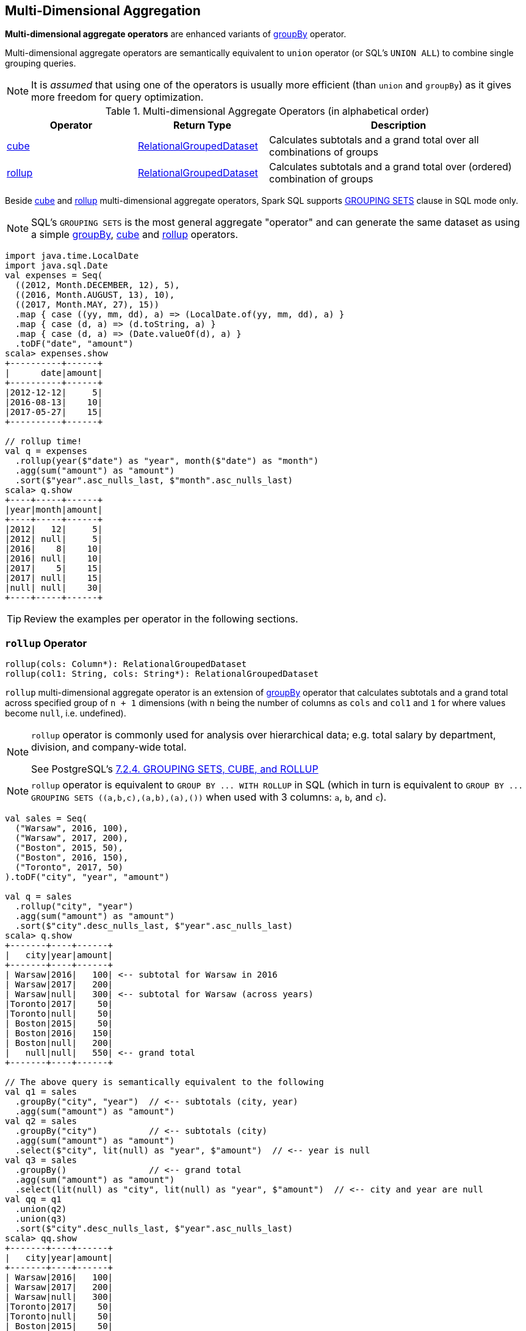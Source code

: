 == Multi-Dimensional Aggregation

**Multi-dimensional aggregate operators** are enhanced variants of link:spark-sql-basic-aggregation.adoc#groupBy[groupBy] operator.

Multi-dimensional aggregate operators are semantically equivalent to `union` operator (or SQL's `UNION ALL`) to combine single grouping queries.

[NOTE]
====
It is _assumed_ that using one of the operators is usually more efficient (than `union` and `groupBy`) as it gives more freedom for query optimization.
====

[[aggregate-operators]]
.Multi-dimensional Aggregate Operators (in alphabetical order)
[width="100%",cols="1,1,2",options="header"]
|===
| Operator
| Return Type
| Description

| <<cube, cube>>
| link:spark-sql-RelationalGroupedDataset.adoc[RelationalGroupedDataset]
| Calculates subtotals and a grand total over all combinations of groups

| <<rollup, rollup>>
| link:spark-sql-RelationalGroupedDataset.adoc[RelationalGroupedDataset]
| Calculates subtotals and a grand total over (ordered) combination of groups
|===

Beside <<cube, cube>> and <<rollup, rollup>> multi-dimensional aggregate operators, Spark SQL supports <<grouping-sets, GROUPING SETS>> clause in SQL mode only.

NOTE: SQL's `GROUPING SETS` is the most general aggregate "operator" and can generate the same dataset as using a simple link:spark-sql-basic-aggregation.adoc#groupBy[groupBy], <<cube, cube>> and <<rollup, rollup>> operators.

```
import java.time.LocalDate
import java.sql.Date
val expenses = Seq(
  ((2012, Month.DECEMBER, 12), 5),
  ((2016, Month.AUGUST, 13), 10),
  ((2017, Month.MAY, 27), 15))
  .map { case ((yy, mm, dd), a) => (LocalDate.of(yy, mm, dd), a) }
  .map { case (d, a) => (d.toString, a) }
  .map { case (d, a) => (Date.valueOf(d), a) }
  .toDF("date", "amount")
scala> expenses.show
+----------+------+
|      date|amount|
+----------+------+
|2012-12-12|     5|
|2016-08-13|    10|
|2017-05-27|    15|
+----------+------+

// rollup time!
val q = expenses
  .rollup(year($"date") as "year", month($"date") as "month")
  .agg(sum("amount") as "amount")
  .sort($"year".asc_nulls_last, $"month".asc_nulls_last)
scala> q.show
+----+-----+------+
|year|month|amount|
+----+-----+------+
|2012|   12|     5|
|2012| null|     5|
|2016|    8|    10|
|2016| null|    10|
|2017|    5|    15|
|2017| null|    15|
|null| null|    30|
+----+-----+------+
```

TIP: Review the examples per operator in the following sections.

=== [[rollup]] `rollup` Operator

[source, scala]
----
rollup(cols: Column*): RelationalGroupedDataset
rollup(col1: String, cols: String*): RelationalGroupedDataset
----

`rollup` multi-dimensional aggregate operator is an extension of link:spark-sql-basic-aggregation.adoc#groupBy[groupBy] operator that calculates subtotals and a grand total across specified group of `n + 1` dimensions (with `n` being the number of columns as `cols` and `col1` and `1` for where values become `null`, i.e. undefined).

[NOTE]
====
`rollup` operator is commonly used for analysis over hierarchical data; e.g. total salary by department, division, and company-wide total.

See PostgreSQL's https://www.postgresql.org/docs/current/static/queries-table-expressions.html#QUERIES-GROUPING-SETS[7.2.4. GROUPING SETS, CUBE, and ROLLUP]
====

NOTE: `rollup` operator is equivalent to `GROUP BY \... WITH ROLLUP` in SQL (which in turn is equivalent to `GROUP BY \... GROUPING SETS \((a,b,c),(a,b),(a),())` when used with 3 columns: `a`, `b`, and `c`).

[source, scala]
----
val sales = Seq(
  ("Warsaw", 2016, 100),
  ("Warsaw", 2017, 200),
  ("Boston", 2015, 50),
  ("Boston", 2016, 150),
  ("Toronto", 2017, 50)
).toDF("city", "year", "amount")

val q = sales
  .rollup("city", "year")
  .agg(sum("amount") as "amount")
  .sort($"city".desc_nulls_last, $"year".asc_nulls_last)
scala> q.show
+-------+----+------+
|   city|year|amount|
+-------+----+------+
| Warsaw|2016|   100| <-- subtotal for Warsaw in 2016
| Warsaw|2017|   200|
| Warsaw|null|   300| <-- subtotal for Warsaw (across years)
|Toronto|2017|    50|
|Toronto|null|    50|
| Boston|2015|    50|
| Boston|2016|   150|
| Boston|null|   200|
|   null|null|   550| <-- grand total
+-------+----+------+

// The above query is semantically equivalent to the following
val q1 = sales
  .groupBy("city", "year")  // <-- subtotals (city, year)
  .agg(sum("amount") as "amount")
val q2 = sales
  .groupBy("city")          // <-- subtotals (city)
  .agg(sum("amount") as "amount")
  .select($"city", lit(null) as "year", $"amount")  // <-- year is null
val q3 = sales
  .groupBy()                // <-- grand total
  .agg(sum("amount") as "amount")
  .select(lit(null) as "city", lit(null) as "year", $"amount")  // <-- city and year are null
val qq = q1
  .union(q2)
  .union(q3)
  .sort($"city".desc_nulls_last, $"year".asc_nulls_last)
scala> qq.show
+-------+----+------+
|   city|year|amount|
+-------+----+------+
| Warsaw|2016|   100|
| Warsaw|2017|   200|
| Warsaw|null|   300|
|Toronto|2017|    50|
|Toronto|null|    50|
| Boston|2015|    50|
| Boston|2016|   150|
| Boston|null|   200|
|   null|null|   550|
+-------+----+------+
----

From https://technet.microsoft.com/en-us/library/bb522495(v=sql.105).aspx[Using GROUP BY with ROLLUP, CUBE, and GROUPING SETS] in Microsoft's TechNet:

> The ROLLUP, CUBE, and GROUPING SETS operators are extensions of the GROUP BY clause. The ROLLUP, CUBE, or GROUPING SETS operators can generate the same result set as when you use UNION ALL to combine single grouping queries; however, using one of the GROUP BY operators is usually more efficient.

From PostgreSQL's https://www.postgresql.org/docs/current/static/queries-table-expressions.html#QUERIES-GROUPING-SETS[7.2.4. GROUPING SETS, CUBE, and ROLLUP]:

> References to the grouping columns or expressions are replaced by null values in result rows for grouping sets in which those columns do not appear.

From https://technet.microsoft.com/en-us/library/ms189305(v=sql.90).aspx[Summarizing Data Using ROLLUP] in Microsoft's TechNet:

> The ROLLUP operator is useful in generating reports that contain subtotals and totals. (...)
> ROLLUP generates a result set that shows aggregates for a hierarchy of values in the selected columns.

[[rollup-example-inventory]]
[source, scala]
----
// Borrowed from Microsoft's "Summarizing Data Using ROLLUP" article
val inventory = Seq(
  ("table", "blue", 124),
  ("table", "red", 223),
  ("chair", "blue", 101),
  ("chair", "red", 210)).toDF("item", "color", "quantity")

scala> inventory.show
+-----+-----+--------+
| item|color|quantity|
+-----+-----+--------+
|chair| blue|     101|
|chair|  red|     210|
|table| blue|     124|
|table|  red|     223|
+-----+-----+--------+

// ordering and empty rows done manually for demo purposes
scala> inventory.rollup("item", "color").sum().show
+-----+-----+-------------+
| item|color|sum(quantity)|
+-----+-----+-------------+
|chair| blue|          101|
|chair|  red|          210|
|chair| null|          311|
|     |     |             |
|table| blue|          124|
|table|  red|          223|
|table| null|          347|
|     |     |             |
| null| null|          658|
+-----+-----+-------------+
----

From Hive's https://cwiki.apache.org/confluence/display/Hive/Enhanced+Aggregation,+Cube,+Grouping+and+Rollup#EnhancedAggregation,Cube,GroupingandRollup-CubesandRollups[Cubes and Rollups]:

> WITH ROLLUP is used with the GROUP BY only. ROLLUP clause is used with GROUP BY to compute the aggregate at the hierarchy levels of a dimension.

> GROUP BY a, b, c with ROLLUP assumes that the hierarchy is "a" drilling down to "b" drilling down to "c".

> GROUP BY a, b, c, WITH ROLLUP is equivalent to GROUP BY a, b, c GROUPING SETS ( (a, b, c), (a, b), (a), ( )).

NOTE: Read up on ROLLUP in Hive's LanguageManual in link:++https://cwiki.apache.org/confluence/display/Hive/LanguageManual+GroupBy#LanguageManualGroupBy-GroupingSets,Cubes,Rollups,andtheGROUPING__IDFunction++[Grouping Sets, Cubes, Rollups, and the GROUPING__ID Function].

[[rollup-example-quarterly-scores]]
[source, scala]
----
// Borrowed from http://stackoverflow.com/a/27222655/1305344
val quarterlyScores = Seq(
  ("winter2014", "Agata", 99),
  ("winter2014", "Jacek", 97),
  ("summer2015", "Agata", 100),
  ("summer2015", "Jacek", 63),
  ("winter2015", "Agata", 97),
  ("winter2015", "Jacek", 55),
  ("summer2016", "Agata", 98),
  ("summer2016", "Jacek", 97)).toDF("period", "student", "score")

scala> quarterlyScores.show
+----------+-------+-----+
|    period|student|score|
+----------+-------+-----+
|winter2014|  Agata|   99|
|winter2014|  Jacek|   97|
|summer2015|  Agata|  100|
|summer2015|  Jacek|   63|
|winter2015|  Agata|   97|
|winter2015|  Jacek|   55|
|summer2016|  Agata|   98|
|summer2016|  Jacek|   97|
+----------+-------+-----+

// ordering and empty rows done manually for demo purposes
scala> quarterlyScores.rollup("period", "student").sum("score").show
+----------+-------+----------+
|    period|student|sum(score)|
+----------+-------+----------+
|winter2014|  Agata|        99|
|winter2014|  Jacek|        97|
|winter2014|   null|       196|
|          |       |          |
|summer2015|  Agata|       100|
|summer2015|  Jacek|        63|
|summer2015|   null|       163|
|          |       |          |
|winter2015|  Agata|        97|
|winter2015|  Jacek|        55|
|winter2015|   null|       152|
|          |       |          |
|summer2016|  Agata|        98|
|summer2016|  Jacek|        97|
|summer2016|   null|       195|
|          |       |          |
|      null|   null|       706|
+----------+-------+----------+
----

From PostgreSQL's https://www.postgresql.org/docs/current/static/queries-table-expressions.html#QUERIES-GROUPING-SETS[7.2.4. GROUPING SETS, CUBE, and ROLLUP]:

> The individual elements of a CUBE or ROLLUP clause may be either individual expressions, or sublists of elements in parentheses. In the latter case, the sublists are treated as single units for the purposes of generating the individual grouping sets.

[[rollup-example-sublists]]
[source, scala]
----
// given the above inventory dataset

// using struct function
scala> inventory.rollup(struct("item", "color") as "(item,color)").sum().show
+------------+-------------+
|(item,color)|sum(quantity)|
+------------+-------------+
| [table,red]|          223|
|[chair,blue]|          101|
|        null|          658|
| [chair,red]|          210|
|[table,blue]|          124|
+------------+-------------+

// using expr function
scala> inventory.rollup(expr("(item, color)") as "(item, color)").sum().show
+-------------+-------------+
|(item, color)|sum(quantity)|
+-------------+-------------+
|  [table,red]|          223|
| [chair,blue]|          101|
|         null|          658|
|  [chair,red]|          210|
| [table,blue]|          124|
+-------------+-------------+
----

Internally, `rollup` link:spark-sql-dataset-operators.adoc#toDF[converts the `Dataset` into a `DataFrame`] (i.e. uses link:spark-sql-RowEncoder.adoc[RowEncoder] as the encoder) and then creates a link:spark-sql-RelationalGroupedDataset.adoc[RelationalGroupedDataset] (with `RollupType` group type).

NOTE: <<Rollup, Rollup>> expression represents `GROUP BY \... WITH ROLLUP` in SQL in Spark's Catalyst Expression tree (after `AstBuilder` link:spark-sql-AstBuilder.adoc#withAggregation[parses a structured query with aggregation]).

TIP: Read up on `rollup` in https://www.compose.com/articles/deeper-into-postgres-9-5-new-group-by-options-for-aggregation/[Deeper into Postgres 9.5 - New Group By Options for Aggregation].

=== [[cube]] `cube` Operator

[source, scala]
----
cube(cols: Column*): RelationalGroupedDataset
cube(col1: String, cols: String*): RelationalGroupedDataset
----

`cube` multi-dimensional aggregate operator is an extension of link:spark-sql-basic-aggregation.adoc#groupBy[groupBy] operator that allows calculating subtotals and a grand total across all combinations of specified group of `n + 1` dimensions (with `n` being the number of columns as `cols` and `col1` and `1` for where values become `null`, i.e. undefined).

`cube` returns link:spark-sql-RelationalGroupedDataset.adoc[RelationalGroupedDataset] that you can use to execute aggregate function or operator.

NOTE: `cube` is more than <<rollup, rollup>> operator, i.e. `cube` does `rollup` with aggregation over all the missing combinations given the columns.

[source, scala]
----
val sales = Seq(
  ("Warsaw", 2016, 100),
  ("Warsaw", 2017, 200),
  ("Boston", 2015, 50),
  ("Boston", 2016, 150),
  ("Toronto", 2017, 50)
).toDF("city", "year", "amount")

val q = sales.cube("city", "year")
  .agg(sum("amount") as "amount")
  .sort($"city".desc_nulls_last, $"year".asc_nulls_last)
scala> q.show
+-------+----+------+
|   city|year|amount|
+-------+----+------+
| Warsaw|2016|   100|  <-- total in Warsaw in 2016
| Warsaw|2017|   200|  <-- total in Warsaw in 2017
| Warsaw|null|   300|  <-- total in Warsaw (across all years)
|Toronto|2017|    50|
|Toronto|null|    50|
| Boston|2015|    50|
| Boston|2016|   150|
| Boston|null|   200|
|   null|2015|    50|  <-- total in 2015 (across all cities)
|   null|2016|   250|
|   null|2017|   250|
|   null|null|   550|  <-- grand total (across cities and years)
+-------+----+------+
----

=== [[grouping-sets]] GROUPING SETS SQL Clause

```
GROUP BY ... GROUPING SETS (...)
```

`GROUPING SETS` clause generates a dataset that is equivalent to `union` operator of multiple link:spark-sql-basic-aggregation.adoc#groupBy[groupBy] operators.

```
val sales = Seq(
  ("Warsaw", 2016, 100),
  ("Warsaw", 2017, 200),
  ("Boston", 2015, 50),
  ("Boston", 2016, 150),
  ("Toronto", 2017, 50)
).toDF("city", "year", "amount")
sales.createOrReplaceTempView("sales")

// equivalent to rollup("city", "year")
val q = sql("""
  SELECT city, year, sum(amount) as amount
  FROM sales
  GROUP BY city, year
  GROUPING SETS ((city, year), (city), ())
  ORDER BY city DESC NULLS LAST, year ASC NULLS LAST
  """)
scala> q.show
+-------+----+------+
|   city|year|amount|
+-------+----+------+
| Warsaw|2016|   100|
| Warsaw|2017|   200|
| Warsaw|null|   300|
|Toronto|2017|    50|
|Toronto|null|    50|
| Boston|2015|    50|
| Boston|2016|   150|
| Boston|null|   200|
|   null|null|   550|  <-- grand total across all cities and years
+-------+----+------+

// equivalent to cube("city", "year")
// note the additional (year) grouping set
val q = sql("""
  SELECT city, year, sum(amount) as amount
  FROM sales
  GROUP BY city, year
  GROUPING SETS ((city, year), (city), (year), ())
  ORDER BY city DESC NULLS LAST, year ASC NULLS LAST
  """)
scala> q.show
+-------+----+------+
|   city|year|amount|
+-------+----+------+
| Warsaw|2016|   100|
| Warsaw|2017|   200|
| Warsaw|null|   300|
|Toronto|2017|    50|
|Toronto|null|    50|
| Boston|2015|    50|
| Boston|2016|   150|
| Boston|null|   200|
|   null|2015|    50|  <-- total across all cities in 2015
|   null|2016|   250|  <-- total across all cities in 2016
|   null|2017|   250|  <-- total across all cities in 2017
|   null|null|   550|
+-------+----+------+
```

Internally, `GROUPING SETS` clause is parsed in link:spark-sql-AstBuilder.adoc#withAggregation[withAggregation] parsing handler (in `AstBuilder`) and becomes a link:spark-sql-LogicalPlan-GroupingSets.adoc[GroupingSets] logical operator internally.

=== [[Rollup]] `Rollup` GroupingSet with CodegenFallback Expression (for `rollup` Operator)

[source, scala]
----
Rollup(groupByExprs: Seq[Expression])
extends GroupingSet
----

`Rollup` expression represents <<rollup, rollup>> operator in Spark's Catalyst Expression tree (after `AstBuilder` link:spark-sql-AstBuilder.adoc#withAggregation[parses a structured query with aggregation]).

NOTE: `GroupingSet` is an link:spark-sql-catalyst-Expression.adoc[Expression] with link:spark-sql-catalyst-Expression.adoc#CodegenFallback[CodegenFallback] support.
